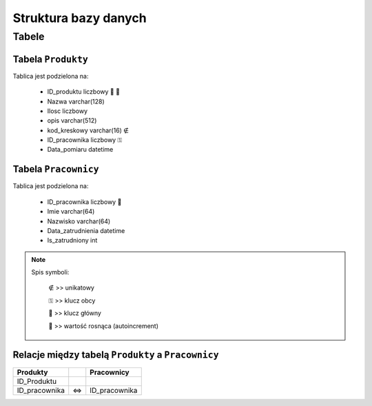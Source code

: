 ==========================
Struktura bazy danych
==========================

Tabele
=============

----------------------
Tabela ``Produkty``
----------------------

Tablica jest podzielona na:

	* ID_produktu liczbowy 🔑 🔢
	* Nazwa varchar(128)
	* Ilosc liczbowy
	* opis varchar(512)
	* kod_kreskowy varchar(16) ∉
	* ID_pracownika liczbowy ⚿
	* Data_pomiaru datetime

------------------------
Tabela ``Pracownicy``
------------------------

Tablica jest podzielona na:

	* ID_pracownika liczbowy 🔑
	* Imie varchar(64)
	* Nazwisko varchar(64)
	* Data_zatrudnienia datetime
	* Is_zatrudniony int

.. note::
	Spis symboli:
	
		∉ >> unikatowy
		
		⚿ >> klucz obcy
		
		🔑 >> klucz główny
		
		🔢 >> wartość rosnąca (autoincrement)

----------------------------------------------------
Relacje między tabelą ``Produkty`` a ``Pracownicy``
----------------------------------------------------


+-----------------+----------+-----------------+
| Produkty        |          | Pracownicy      |
+=================+==========+=================+
|  ID_Produktu    |          |                 |
|                 |          |                 |
+-----------------+----------+-----------------+
|  ID_pracownika  |    ⇔     |  ID_pracownika  |
+-----------------+----------+-----------------+